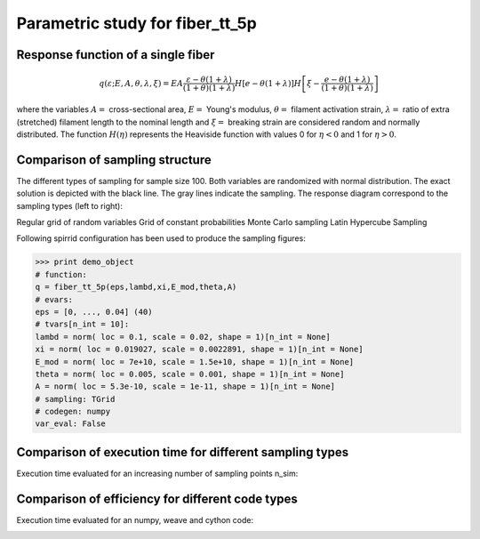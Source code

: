 
================================
Parametric study for fiber_tt_5p
================================
        
Response function of a single fiber 
===================================

..    math::
    q\left(\varepsilon; E,A,\theta,\lambda,\xi\right) = E A \frac{{\varepsilon
    - \theta \left( {1 + \lambda } \right)}}{{\left( {1 + \theta } \right)
    \left( {1 + \lambda } \right)}}
    H\left[ {e - \theta \left( {1 + \lambda } \right)} \right]
    H\left[ {\xi  - \frac{{e - \theta \left( {1 + \lambda } \right)}}
    {{\left( {1 + \theta } \right)\left( {1 + \lambda } \right)}}} \right]

where the variables :math:`A=` cross-sectional area, :math:`E=` Young's modulus,
:math:`\theta=` filament activation strain, :math:`\lambda=` ratio of extra
(stretched) filament length to the nominal length and :math:`\xi=` breaking strain
are considered random and normally distributed. The function :math:`H(\eta)`
represents the Heaviside function with values 0 for :math:`\eta < 0`
and 1 for :math:`\eta > 0`.


Comparison of sampling structure
================================

The different types of sampling for sample size 100. Both variables are randomized with 
normal distribution. 
The exact solution is depicted with the black line. The gray lines indicate the sampling. 
The response diagram correspond to the sampling types (left to right):

Regular grid of random variables
Grid of constant probabilities
Monte Carlo sampling
Latin Hypercube Sampling 
    
            
.. image:: fiber_tt_5p_TGrid.png
    :width: 24%

            
            
.. image:: fiber_tt_5p_PGrid.png
    :width: 24%

            
            
.. image:: fiber_tt_5p_MCS.png
    :width: 24%

            
            
.. image:: fiber_tt_5p_LHS.png
    :width: 24%

            
                
.. image:: fiber_tt_5p_sampling_TGrid.png
    :width: 24%
    
            
                
.. image:: fiber_tt_5p_sampling_PGrid.png
    :width: 24%
    
            
                
.. image:: fiber_tt_5p_sampling_MCS.png
    :width: 24%
    
            
                
.. image:: fiber_tt_5p_sampling_LHS.png
    :width: 24%
    
            
Following spirrid configuration has been used to produce the sampling figures:


>>> print demo_object
# function:
q = fiber_tt_5p(eps,lambd,xi,E_mod,theta,A)
# evars:
eps = [0, ..., 0.04] (40)
# tvars[n_int = 10]: 
lambd = norm( loc = 0.1, scale = 0.02, shape = 1)[n_int = None]
xi = norm( loc = 0.019027, scale = 0.0022891, shape = 1)[n_int = None]
E_mod = norm( loc = 7e+10, scale = 1.5e+10, shape = 1)[n_int = None]
theta = norm( loc = 0.005, scale = 0.001, shape = 1)[n_int = None]
A = norm( loc = 5.3e-10, scale = 1e-11, shape = 1)[n_int = None]
# sampling: TGrid
# codegen: numpy
var_eval: False


Comparison of execution time for different sampling types
=========================================================
Execution time evaluated for an increasing number of sampling points n_sim:

        
.. image:: fiber_tt_5p_delfin_time_nint.png
    :width: 100%

            
        
.. image:: fiber_tt_5p_delfin_error_nint.png
    :width: 100%

            
        
.. image:: fiber_tt_5p_delfin_error_time.png
    :width: 100%

            

Comparison of efficiency for different code types
=========================================================
Execution time evaluated for an numpy, weave and cython code:

            
.. image:: _codegen_efficiency_delfin_extra_True.png
    :width: 100%

            
